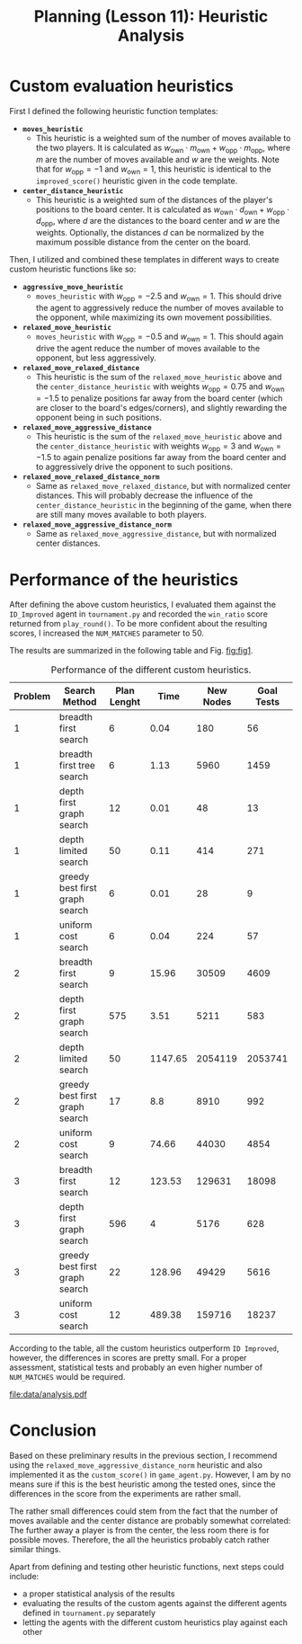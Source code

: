 #+OPTIONS: toc:nil author:nil creator:nil
#+LaTeX_HEADER: \author{J\"org D\"opfert}
#+LaTeX_CLASS_OPTIONS: [11pt]
#+LaTeX_HEADER: \usepackage[a4paper, total={150mm,237mm}, left=30mm, top=20mm]{geometry}
 
 

#+TITLE: Planning (Lesson 11): Heuristic Analysis

* Custom evaluation heuristics
First I defined the following heuristic function templates:

 + *=moves_heuristic=*
   - This heuristic is a weighted sum of the number of moves available
     to the two players. It is calculated as $w_{\mathrm{own}} \cdot
     m_{\mathrm{own}}  + w_{\mathrm{opp}} \cdot  m_{\mathrm{opp}}$,
     where $m$ are the number of moves available and $w$ are the
     weights. Note that for $w_{\mathrm{opp}}=-1$ and
     $w_{\mathrm{own}}=1$, this heuristic is identical to the
     =improved_score()= heuristic given in the code template.

 + *=center_distance_heuristic=*
   - This heuristic is a weighted sum of the distances of the player's
     positions to the board center. It is calculated as $w_{\mathrm{own}} \cdot
     d_{\mathrm{own}}  + w_{\mathrm{opp}} \cdot  d_{\mathrm{opp}}$,
     where $d$ are the distances to the board center and $w$ are the
     weights. Optionally, the distances $d$ can be normalized by the
     maximum possible distance from the center on the board.


\noindent Then, I utilized and combined these templates in different ways
to create custom heuristic functions like so:

 - *=aggressive_move_heuristic=*
   - =moves_heuristic= with $w_{\mathrm{opp}}=-2.5$ and
     $w_{\mathrm{own}}=1$. This should drive the agent to aggressively
     reduce the number of moves available to the opponent, while
     maximizing its own movement possibilities.

 - *=relaxed_move_heuristic=*
   - =moves_heuristic= with $w_{\mathrm{opp}}=-0.5$ and
     $w_{\mathrm{own}}=1$. This should again drive the agent 
     reduce the number of moves available to the opponent, but less aggressively.

 - *=relaxed_move_relaxed_distance=*
   - This heuristic is the sum of the =relaxed_move_heuristic= above
     and the =center_distance_heuristic= with weights $w_{\mathrm{opp}}=0.75$ and
     $w_{\mathrm{own}}=-1.5$ to penalize positions far away from the
     board center (which are closer to the board's edges/corners), and
     slightly rewarding the opponent being in such positions.

 - *=relaxed_move_aggressive_distance=*
   - This heuristic is the sum of the =relaxed_move_heuristic= above
     and the =center_distance_heuristic= with weights $w_{\mathrm{opp}}=3$ and
     $w_{\mathrm{own}}=-1.5$ to again penalize positions far away from the
     board center and to aggressively drive the opponent to such positions.

 - *=relaxed_move_relaxed_distance_norm=*
   - Same as =relaxed_move_relaxed_distance=, but with normalized
     center distances. This will probably decrease the influence of the
     =center_distance_heuristic= in the beginning of the game, when
     there are still many moves available to both players.

 - *=relaxed_move_aggressive_distance_norm=*
   - Same as =relaxed_move_aggressive_distance=, but with normalized
     center distances.

* Performance of the heuristics
After defining the above custom heuristics, I evaluated them against the
=ID_Improved= agent in =tournament.py= and recorded the =win_ratio=
score returned from =play_round()=. To be more confident about the
resulting scores, I increased the =NUM_MATCHES= parameter to 50.


\noindent The results are summarized in the following table and Fig. [[fig:fig1]].

#+begin_src python :exports results :results raw :noweb strip-export
<<preamble>>
filename='data/non_heuristic_report.h5'
df = pd.read_hdf(filename)
df = df.drop('Actions', 1)
cols = ['Problem', 'Search Method', 'Plan Lenght', 'Time', 'New Nodes', 'Goal Tests']
df['Search Method'] = df['Search Method'].str.replace('_', ' ')
df['Problem'] = df['Problem'].str.replace('Air Cargo Problem', '')
df['Time'] = np.round(df['Time'], 2)
df = df.sort_values(['Problem', 'Search Method'])
df = df[cols].set_index('Problem')
return(tabulate(df, headers="keys", tablefmt="orgtbl"))
#+end_src

#+LABEL:   tab:tab1
#+CAPTION: Performance of the different custom heuristics.
#+ATTR_LATEX: :align ll|cccc :placement [t]
#+RESULTS:
| Problem | Search Method                  | Plan Lenght |    Time | New Nodes | Goal Tests |
|---------+--------------------------------+-------------+---------+-----------+------------|
|       1 | breadth first search           |           6 |    0.04 |       180 |         56 |
|       1 | breadth first tree search      |           6 |    1.13 |      5960 |       1459 |
|       1 | depth first graph search       |          12 |    0.01 |        48 |         13 |
|       1 | depth limited search           |          50 |    0.11 |       414 |        271 |
|       1 | greedy best first graph search |           6 |    0.01 |        28 |          9 |
|       1 | uniform cost search            |           6 |    0.04 |       224 |         57 |
|       2 | breadth first search           |           9 |   15.96 |     30509 |       4609 |
|       2 | depth first graph search       |         575 |    3.51 |      5211 |        583 |
|       2 | depth limited search           |          50 | 1147.65 |   2054119 |    2053741 |
|       2 | greedy best first graph search |          17 |     8.8 |      8910 |        992 |
|       2 | uniform cost search            |           9 |   74.66 |     44030 |       4854 |
|       3 | breadth first search           |          12 |  123.53 |    129631 |      18098 |
|       3 | depth first graph search       |         596 |       4 |      5176 |        628 |
|       3 | greedy best first graph search |          22 |  128.96 |     49429 |       5616 |
|       3 | uniform cost search            |          12 |  489.38 |    159716 |      18237 |


According to the table, all the custom heuristics outperform =ID Improved=,
however, the differences in scores are pretty small. For a proper
assessment, statistical tests and probably an even higher number of
=NUM_MATCHES= would be required. 


#+HEADER: :var path="data/analysis.pdf"
#+begin_src python :exports results :results file :noweb strip-export
<<preamble>>
sns.set_context("talk")
    
filename='data/non_heuristic_report.h5'
df = pd.read_hdf(filename)
g = sns.factorplot(data=df, hue='Search Method', y='Time', x='Problem',
                   kind='bar', legend=False)
g.fig.get_axes()[0].set_yscale('log')
#g.set_xticklabels(rotation=45)
plt.legend(loc='upper left')

#plt.gcf().tight_layout()
fig = plt.gcf()
fig.set_size_inches(11, 6)
fig.savefig(path)
return path # return filename to org-mode
#+end_src
#+LABEL:   fig:fig1
#+CAPTION: Performance of the different custom heuristics.
#+ATTR_LATEX: :width 12cm :placement [h!]
#+RESULTS:
[[file:data/analysis.pdf]]

* Conclusion
Based on these preliminary results in the previous section, 
I recommend using the \newline{} =relaxed_move_aggressive_distance_norm=
heuristic and also implemented it as the =custom_score()= in
=game_agent.py=. However, I am by no means sure if this is the best
heuristic among the tested ones, since the differences in the score
from the experiments are rather small.

The rather small differences could stem from the fact that the number
of moves available and the center distance are probably somewhat
correlated: The further away a player is from the center, the less
room there is for possible moves. Therefore, the all the heuristics
probably catch rather similar things.

Apart from defining and testing other heuristic functions, next steps
could include:

+ a proper statistical analysis of the results
+ evaluating the results of the custom agents against the different
  agents defined in =tournament.py= separately 
+ letting the agents with the different custom heuristics play against
  each other


* code blocks                                                      :noexport:

#+NAME: preamble
#+BEGIN_SRC python :results file :exports code 
import matplotlib
import numpy as np
import seaborn as sns
import pandas as pd

matplotlib.use('Agg')

import matplotlib.pyplot as plt

from tabulate import tabulate 

#+END_SRC
